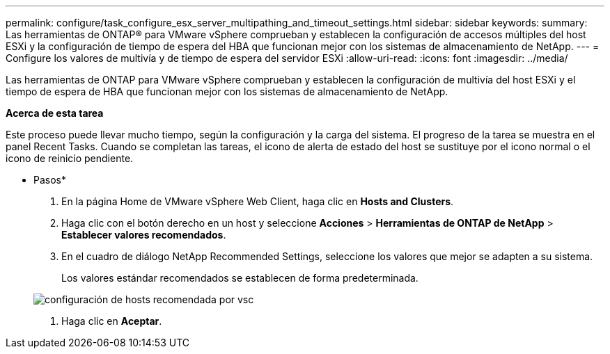 ---
permalink: configure/task_configure_esx_server_multipathing_and_timeout_settings.html 
sidebar: sidebar 
keywords:  
summary: Las herramientas de ONTAP® para VMware vSphere comprueban y establecen la configuración de accesos múltiples del host ESXi y la configuración de tiempo de espera del HBA que funcionan mejor con los sistemas de almacenamiento de NetApp. 
---
= Configure los valores de multivía y de tiempo de espera del servidor ESXi
:allow-uri-read: 
:icons: font
:imagesdir: ../media/


[role="lead"]
Las herramientas de ONTAP para VMware vSphere comprueban y establecen la configuración de multivía del host ESXi y el tiempo de espera de HBA que funcionan mejor con los sistemas de almacenamiento de NetApp.

*Acerca de esta tarea*

Este proceso puede llevar mucho tiempo, según la configuración y la carga del sistema. El progreso de la tarea se muestra en el panel Recent Tasks. Cuando se completan las tareas, el icono de alerta de estado del host se sustituye por el icono normal o el icono de reinicio pendiente.

* Pasos*

. En la página Home de VMware vSphere Web Client, haga clic en *Hosts and Clusters*.
. Haga clic con el botón derecho en un host y seleccione *Acciones* > *Herramientas de ONTAP de NetApp* > *Establecer valores recomendados*.
. En el cuadro de diálogo NetApp Recommended Settings, seleccione los valores que mejor se adapten a su sistema.
+
Los valores estándar recomendados se establecen de forma predeterminada.

+
image::../media/vsc_recommended_hosts_settings.gif[configuración de hosts recomendada por vsc]

. Haga clic en *Aceptar*.

